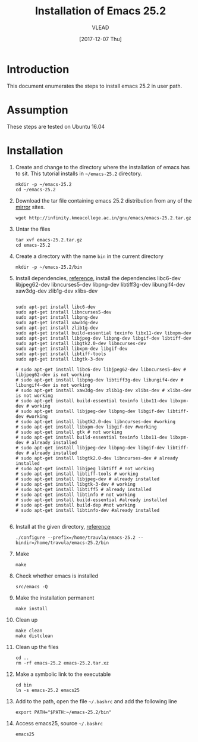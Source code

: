 #+TITLE: Installation of Emacs 25.2
#+AUTHOR: VLEAD
#+DATE: [2017-12-07 Thu]
# #+SETUPFILE: ./org-templates/level-0.org
#+TAGS: boilerplate(b)
#+EXCLUDE_TAGS: boilerplate
#+OPTIONS: ^:nil

* Introduction
  This document enumerates the steps to install emacs 25.2
  in user path.

* Assumption
  These steps are tested on Ubuntu 16.04

* Installation 

  1. Create and change to the directory where the
     installation of emacs has to sit.  This tutorial
     installs in =~/emacs-25.2= directory.
	 #+BEGIN_EXAMPLE
	 mkdir -p ~/emacs-25.2
	 cd ~/emacs-25.2
	 #+END_EXAMPLE

  2. Download the tar file containing emacs 25.2
     distribution from any of the [[https://www.gnu.org/software/emacs/download.html][mirror]] sites.
	 #+BEGIN_EXAMPLE
	 wget http://infinity.kmeacollege.ac.in/gnu/emacs/emacs-25.2.tar.gz
	 #+END_EXAMPLE

  3. Untar the files 
	 #+BEGIN_EXAMPLE
	 tar xvf emacs-25.2.tar.gz 
     cd emacs-25.2
	 #+END_EXAMPLE

  4. Create a directory with the name =bin= in the current
     directory
	 #+BEGIN_EXAMPLE
	 mkdir -p ~/emacs-25.2/bin
	 #+END_EXAMPLE

  5. Install dependencies, [[https://www.emacswiki.org/emacs/BuildingEmacs][reference]], install the
     dependencies libc6-dev libjpeg62-dev libncurses5-dev
     libpng-dev libtiff3g-dev libungif4-dev xaw3dg-dev
     zlib1g-dev xlibs-dev

	 #+BEGIN_EXAMPLE

	 sudo apt-get install libc6-dev 
	 sudo apt-get install libncurses5-dev
	 sudo apt-get install libpng-dev
	 sudo apt-get install xaw3dg-dev 
	 sudo apt-get install zlib1g-dev
	 sudo apt-get install build-essential texinfo libx11-dev libxpm-dev
	 sudo apt-get install libjpeg-dev libpng-dev libgif-dev libtiff-dev
	 sudo apt-get install libgtk2.0-dev libncurses-dev
	 sudo apt-get install libxpm-dev libgif-dev
	 sudo apt-get install libtiff-tools
	 sudo apt-get install libgtk-3-dev

	 # sudo apt-get install libc6-dev libjpeg62-dev libncurses5-dev # libjpeg62-dev is not working
	 # sudo apt-get install libpng-dev libtiff3g-dev libungif4-dev # libungif4-dev is not working
	 # sudo apt-get install xaw3dg-dev zlib1g-dev xlibs-dev # xlibs-dev is not working
	 # sudo apt-get install build-essential texinfo libx11-dev libxpm-dev # working
	 # sudo apt-get install libjpeg-dev libpng-dev libgif-dev libtiff-dev #working
	 # sudo apt-get install libgtk2.0-dev libncurses-dev #working
	 # sudo apt-get install libxpm-dev libgif-dev #working
	 # sudo apt-get install gtk # not working
	 # sudo apt-get install build-essential texinfo libx11-dev libxpm-dev # already installed
	 # sudo apt-get install libjpeg-dev libpng-dev libgif-dev libtiff-dev # already installed
	 # sudo apt-get install libgtk2.0-dev libncurses-dev # already installed
	 # sudo apt-get install libjpeg libtiff # not working
	 # sudo apt-get install libtiff-tools # working
	 # sudo apt-get install libjpeg-dev # already installed
	 # sudo apt-get install libgtk-3-dev # working
	 # sudo apt-get install libtiff5 # already installed
	 # sudo apt-get install libtinfo # not working
	 # sudo apt-get install build-essential #already installed
	 # sudo apt-get install build-dep #not working
	 # sudo apt-get install libtinfo-dev #already installed                                                          

     #+END_EXAMPLE

  6. Install at the given directory, [[https://superuser.com/a/638016][reference]]
	 #+BEGIN_EXAMPLE
	 ./configure --prefix=/home/trauvla/emacs-25.2 --bindir=/home/travula/emacs-25.2/bin
	 #+END_EXAMPLE

  7. Make
	 #+BEGIN_EXAMPLE
	 make
	 #+END_EXAMPLE

  8. Check whether emacs is installed
	 #+BEGIN_EXAMPLE
	 src/emacs -Q
	 #+END_EXAMPLE

  9. Make the installation permanent
	 #+BEGIN_EXAMPLE
	 make install
	 #+END_EXAMPLE

  10. Clean up
	  #+BEGIN_EXAMPLE
	  make clean
	  make distclean
	  #+END_EXAMPLE

  11. Clean up the files
	  #+BEGIN_EXAMPLE
	  cd ..
      rm -rf emacs-25.2 emacs-25.2.tar.xz 
	  #+END_EXAMPLE

  12. Make a symbolic link to the executable
	  #+BEGIN_EXAMPLE
	  cd bin
	  ln -s emacs-25.2 emacs25
	  #+END_EXAMPLE

  13. Add to the path, open the file =~/.bashrc= and add the
      following line
	  #+BEGIN_EXAMPLE
	  export PATH="$PATH:~/emacs-25.2/bin"
	  #+END_EXAMPLE

  14. Access emacs25, source =~/.bashrc= 
	  #+BEGIN_EXAMPLE
	  emacs25
	  #+END_EXAMPLE
